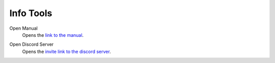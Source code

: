 
==========
Info Tools
==========

.. reference::

	:Viewport:	:menuselection:`Sidebar --> HEIO Tools --> Info`


.. _bpy.ops.heio.info_manual:

Open Manual
	Opens the `link to the manual <https://hedge-dev.github.io/HedgehogEngineBlenderIO/>`_.


.. _bpy.ops.heio.info_discord:

Open Discord Server
	Opens the `invite link to the discord server <https://dc.railgun.works/hems>`_.